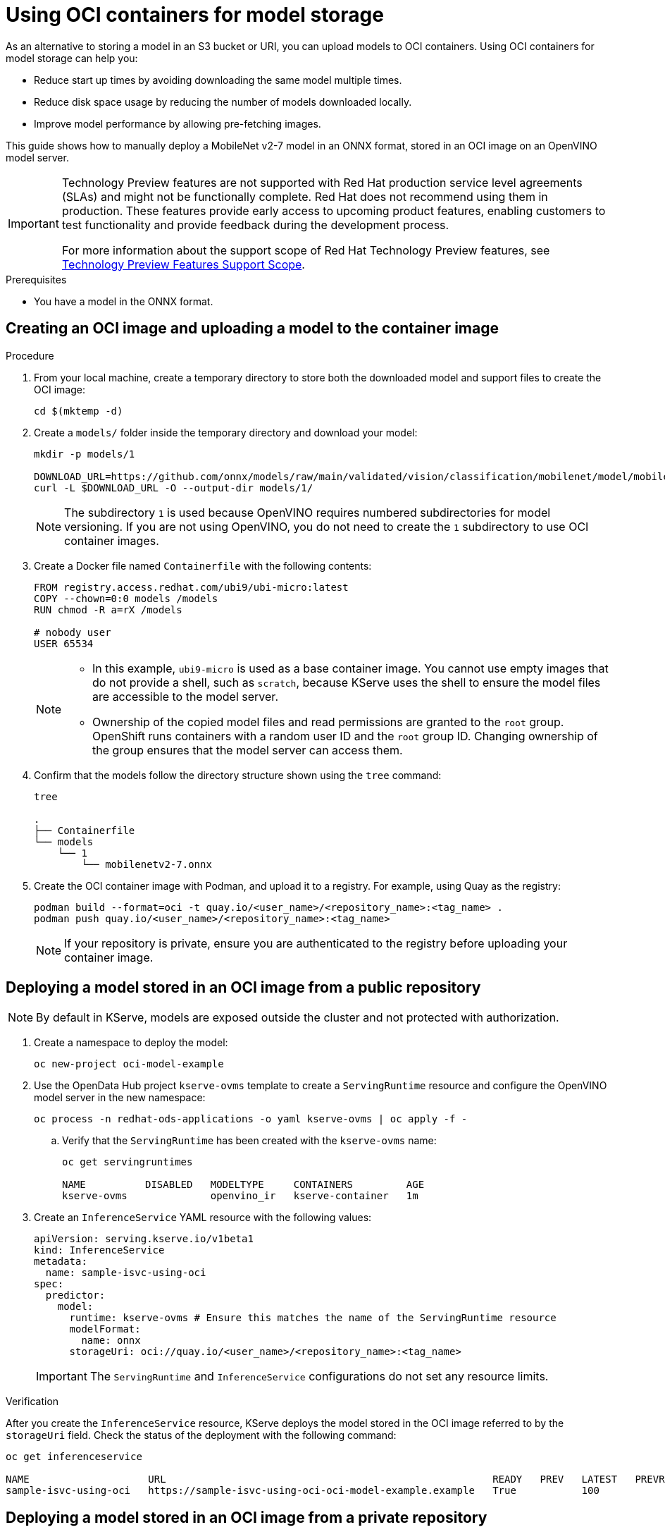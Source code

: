 :_module-type: PROCEDURE

[id="using-oci-containers-for-model-storage_{context}"]
= Using OCI containers for model storage

[role='_abstract']

As an alternative to storing a model in an S3 bucket or URI, you can upload models to OCI containers. Using OCI containers for model storage can help you:

* Reduce start up times by avoiding downloading the same model multiple times.
* Reduce disk space usage by reducing the number of models downloaded locally.
* Improve model performance by allowing pre-fetching images.

This guide shows how to manually deploy a MobileNet v2-7 model in an ONNX format, stored in an OCI image on an OpenVINO model server.

ifndef::upstream[]
[IMPORTANT]
====
ifdef::self-managed[]
Using OCI containers for model storage is currently available in {productname-long} {vernum} as a Technology Preview feature.
endif::[]
ifdef::cloud-service[]
Using OCI containers for model storage is currently available in {productname-long} as a Technology Preview feature.
endif::[]
Technology Preview features are not supported with Red{nbsp}Hat production service level agreements (SLAs) and might not be functionally complete.
Red{nbsp}Hat does not recommend using them in production.
These features provide early access to upcoming product features, enabling customers to test functionality and provide feedback during the development process.

For more information about the support scope of Red{nbsp}Hat Technology Preview features, see link:https://access.redhat.com/support/offerings/techpreview/[Technology Preview Features Support Scope].
====
endif::[]

.Prerequisites
* You have a model in the ONNX format.

== Creating an OCI image and uploading a model to the container image

.Procedure
. From your local machine, create a temporary directory to store both the downloaded model and support files to create the OCI image:
+
[source]
----
cd $(mktemp -d)
----
+
. Create a `models/` folder inside the temporary directory and download your model:
+
[source]
----
mkdir -p models/1

DOWNLOAD_URL=https://github.com/onnx/models/raw/main/validated/vision/classification/mobilenet/model/mobilenetv2-7.onnx
curl -L $DOWNLOAD_URL -O --output-dir models/1/
----
+
[NOTE]
====
The subdirectory `1` is used because OpenVINO requires numbered subdirectories for model versioning. If you are not using OpenVINO, you do not need to create the `1` subdirectory to use OCI container images.
====
. Create a Docker file named `Containerfile` with the following contents:
+
[source]
----
FROM registry.access.redhat.com/ubi9/ubi-micro:latest
COPY --chown=0:0 models /models
RUN chmod -R a=rX /models

# nobody user
USER 65534 
----
+
[NOTE]
====
* In this example, `ubi9-micro` is used as a base container image. You cannot use empty images that do not provide a shell, such as `scratch`, because KServe uses the shell to ensure the model files are accessible to the model server. 
* Ownership of the copied model files and read permissions are granted to the `root` group. OpenShift runs containers with a random user ID and the `root` group ID. Changing ownership of the group ensures that the model server can access them.
====
+
. Confirm that the models follow the directory structure shown using the `tree` command:
+
[source]
----
tree

.
├── Containerfile
└── models
    └── 1
        └── mobilenetv2-7.onnx
----
+
. Create the OCI container image with Podman, and upload it to a registry. For
example, using Quay as the registry:
+
[source]
----
podman build --format=oci -t quay.io/<user_name>/<repository_name>:<tag_name> .
podman push quay.io/<user_name>/<repository_name>:<tag_name>
----
+
[NOTE]
====
If your repository is private, ensure you are authenticated to the registry before uploading your container image.
====

== Deploying a model stored in an OCI image from a public repository

[NOTE]
====
By default in KServe, models are exposed outside the cluster and not protected with authorization. 
====

. Create a namespace to deploy the model:
+
[source]
----
oc new-project oci-model-example
----
+
. Use the OpenData Hub project `kserve-ovms` template to create a `ServingRuntime` resource and configure the OpenVINO model server in the new namespace:
ifndef::upstream[]
+
[source]
----
oc process -n redhat-ods-applications -o yaml kserve-ovms | oc apply -f -
----
+
endif::[]
ifdef::upstream[]
+
[source]
----
oc process -n opendatahub -o yaml kserve-ovms | oc apply -f -
----
+
endif::[]
--
.. Verify that the `ServingRuntime` has been created with the `kserve-ovms` name:
+
[source]
----
oc get servingruntimes

NAME          DISABLED   MODELTYPE     CONTAINERS         AGE
kserve-ovms              openvino_ir   kserve-container   1m
----
--
+
. Create an `InferenceService` YAML resource with the following values:
+
[source]
----
apiVersion: serving.kserve.io/v1beta1
kind: InferenceService
metadata:
  name: sample-isvc-using-oci
spec:
  predictor:
    model:
      runtime: kserve-ovms # Ensure this matches the name of the ServingRuntime resource
      modelFormat:
        name: onnx
      storageUri: oci://quay.io/<user_name>/<repository_name>:<tag_name>
----
+
[IMPORTANT]
====
The `ServingRuntime` and `InferenceService` configurations do not set any resource limits.
====

.Verification
After you create the `InferenceService` resource, KServe deploys the model stored in the OCI image referred to by the `storageUri` field. Check the status of the deployment with the following command:
[source]
----
oc get inferenceservice

NAME                    URL                                                       READY   PREV   LATEST   PREVROLLEDOUTREVISION   LATESTREADYREVISION                     AGE
sample-isvc-using-oci   https://sample-isvc-using-oci-oci-model-example.example   True           100                              sample-isvc-using-oci-predictor-00001   1m
----

== Deploying a model stored in an OCI image from a private repository

To deploy a model stored from a private OCI repository, you must configure an image pull secret. For more information about creating an image pull secret, see link:https://docs.openshift.com/container-platform/latest/openshift_images/managing_images/using-image-pull-secrets.html[Using image pull secrets^].

. Follow the steps in the previous section for deploying a model. However, when creating the `InferenceService` in step 3, specify your pull secret in the
`spec.predictor.imagePullSecrets` field:
+
[source]
----
apiVersion: serving.kserve.io/v1beta1
kind: InferenceService
metadata:
  name: sample-isvc-using-private-oci
spec:
  predictor:
    model:
      runtime: kserve-ovms
      modelFormat:
        name: onnx
      storageUri: oci://quay.io/<user_name>/<repository_name>:<tag_name>
    imagePullSecrets: # Specify image pull secrets to use for fetching container images (including OCI model images)
    - name: <pull-secret-name>
----

ifdef::upstream[]
[role='_additional-resources']
.Additional resources
* link:https://kserve.github.io/website/latest/modelserving/storage/oci/[Serving models with OCI images]
endif::[]

